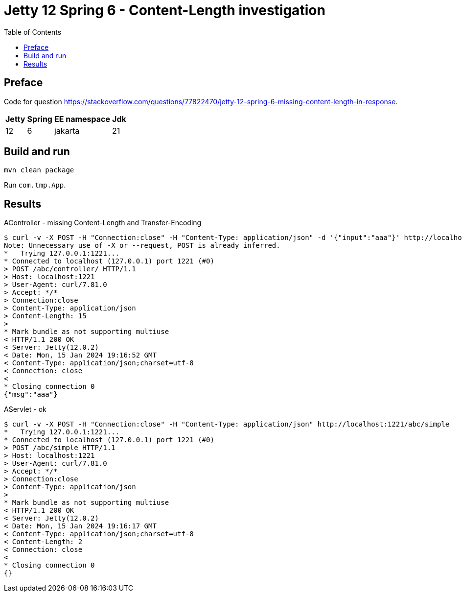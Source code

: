 = Jetty 12 Spring 6 - Content-Length investigation
:toc: left

== Preface
Code for question https://stackoverflow.com/questions/77822470/jetty-12-spring-6-missing-content-length-in-response.

[%autowidth]
|===
|Jetty |Spring |EE namespace|Jdk

|12
|6
|jakarta
|21
|===

== Build and run
[source,bash]
----
mvn clean package
----

Run `com.tmp.App`.

== Results
.AController - missing Content-Length and Transfer-Encoding
[source,bash]
----
$ curl -v -X POST -H "Connection:close" -H "Content-Type: application/json" -d '{"input":"aaa"}' http://localhost:1221/abc/controller/
Note: Unnecessary use of -X or --request, POST is already inferred.
*   Trying 127.0.0.1:1221...
* Connected to localhost (127.0.0.1) port 1221 (#0)
> POST /abc/controller/ HTTP/1.1
> Host: localhost:1221
> User-Agent: curl/7.81.0
> Accept: */*
> Connection:close
> Content-Type: application/json
> Content-Length: 15
>
* Mark bundle as not supporting multiuse
< HTTP/1.1 200 OK
< Server: Jetty(12.0.2)
< Date: Mon, 15 Jan 2024 19:16:52 GMT
< Content-Type: application/json;charset=utf-8
< Connection: close
<
* Closing connection 0
{"msg":"aaa"}
----

.AServlet - ok
[source,bash]
----
$ curl -v -X POST -H "Connection:close" -H "Content-Type: application/json" http://localhost:1221/abc/simple
*   Trying 127.0.0.1:1221...
* Connected to localhost (127.0.0.1) port 1221 (#0)
> POST /abc/simple HTTP/1.1
> Host: localhost:1221
> User-Agent: curl/7.81.0
> Accept: */*
> Connection:close
> Content-Type: application/json
>
* Mark bundle as not supporting multiuse
< HTTP/1.1 200 OK
< Server: Jetty(12.0.2)
< Date: Mon, 15 Jan 2024 19:16:17 GMT
< Content-Type: application/json;charset=utf-8
< Content-Length: 2
< Connection: close
<
* Closing connection 0
{}
----